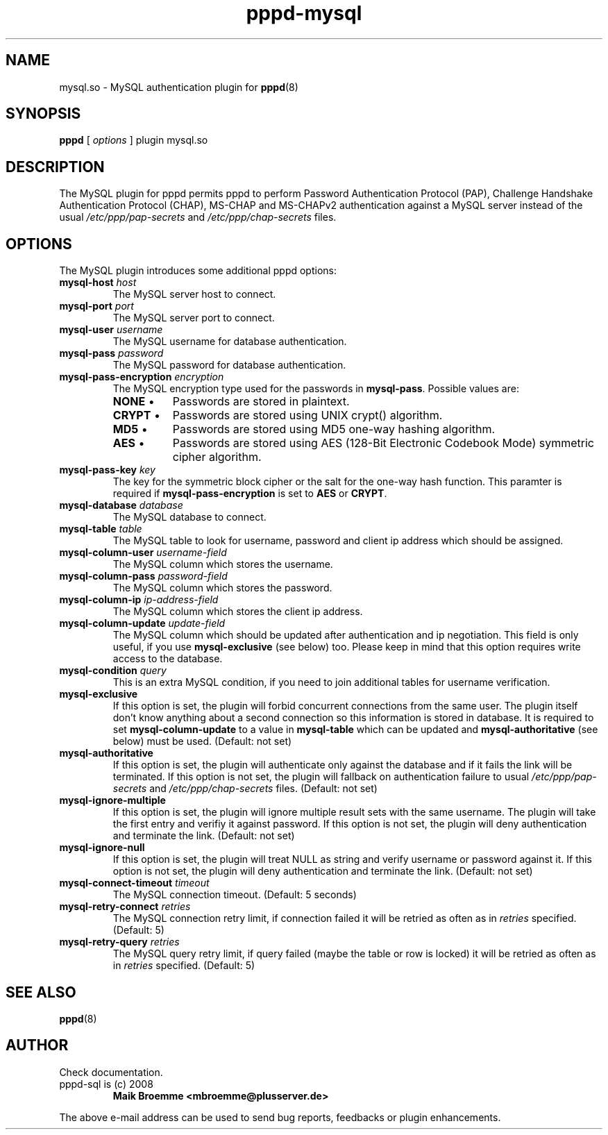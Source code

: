 .\" Copyright (c) 2008 Maik Broemme <mbroemme@plusserver.de>
.\"
.\" This is free documentation; you can redistribute it and/or
.\" modify it under the terms of the GNU General Public License as
.\" published by the Free Software Foundation; either version 2 of
.\" the License, or (at your option) any later version.
.\"
.\" The GNU General Public License's references to "object code"
.\" and "executables" are to be interpreted as the output of any
.\" document formatting or typesetting system, including
.\" intermediate and printed output.
.\"
.\" This manual is distributed in the hope that it will be useful,
.\" but WITHOUT ANY WARRANTY; without even the implied warranty of
.\" MERCHANTABILITY or FITNESS FOR A PARTICULAR PURPOSE.  See the
.\" GNU General Public License for more details.
.\"
.\" You should have received a copy of the GNU General Public
.\" License along with this manual; if not, write to the Free
.\" Software Foundation, Inc., 59 Temple Place, Suite 330, Boston, MA 02111,
.\" USA.
.TH pppd-mysql 8 2009-01-16 "The PPP MySQL plugin"
.SH NAME
mysql.so \- MySQL authentication plugin for
.BR pppd (8)
.SH SYNOPSIS
.B pppd
[
.I options
]
plugin mysql.so
.SH DESCRIPTION
.LP
The MySQL plugin for pppd permits pppd to perform Password Authentication Protocol (PAP), Challenge Handshake Authentication Protocol (CHAP), MS-CHAP and MS-CHAPv2 authentication against a MySQL server instead of the usual \fI/etc/ppp/pap-secrets\fP and \fI/etc/ppp/chap-secrets\fP files.
.SH OPTIONS
The MySQL plugin introduces some additional pppd options:
.TP
\fBmysql-host\fP \fIhost\fP
The MySQL server host to connect.
.TP
\fBmysql-port\fP \fIport\fP
The MySQL server port to connect.
.TP
\fBmysql-user\fP \fIusername\fP
The MySQL username for database authentication.
.TP
\fBmysql-pass\fP \fIpassword\fP
The MySQL password for database authentication.
.TP
\fBmysql-pass-encryption\fP \fIencryption\fP
The MySQL encryption type used for the passwords in \fBmysql-pass\fP. Possible values are:
.RS 7
.TP 8
\fBNONE\fP  \(bu
Passwords are stored in plaintext.
.TP
\fBCRYPT\fP \(bu
Passwords are stored using UNIX crypt() algorithm.
.TP
\fBMD5\fP   \(bu
Passwords are stored using MD5 one-way hashing algorithm.
.TP
\fBAES\fP   \(bu
Passwords are stored using AES (128-Bit Electronic Codebook Mode) symmetric cipher algorithm.
.RE
.TP
\fBmysql-pass-key\fP \fIkey\fP
The key for the symmetric block cipher or the salt for the one-way hash function. This paramter is required if \fBmysql-pass-encryption\fP is set to \fBAES\fP or \fBCRYPT\fP.
.TP
\fBmysql-database\fP \fIdatabase\fP
The MySQL database to connect.
.TP
\fBmysql-table\fP \fItable\fP
The MySQL table to look for username, password and client ip address which should be assigned.
.TP
\fBmysql-column-user\fP \fIusername-field\fP
The MySQL column which stores the username.
.TP
\fBmysql-column-pass\fP \fIpassword-field\fP
The MySQL column which stores the password.
.TP
\fBmysql-column-ip\fP \fIip-address-field\fP
The MySQL column which stores the client ip address.
.TP
\fBmysql-column-update\fP \fIupdate-field\fP
The MySQL column which should be updated after authentication and ip negotiation. This field is only useful, if you use \fBmysql-exclusive\fP (see below) too. Please keep in mind that this option requires write access to the database.
.TP
\fBmysql-condition\fP \fIquery\fP
This is an extra MySQL condition, if you need to join additional tables for username verification.
.TP
\fBmysql-exclusive\fP
If this option is set, the plugin will forbid concurrent connections from the same user. The plugin itself don't know anything about a second connection so this information is stored in database. It is required to set \fBmysql-column-update\fP to a value in \fBmysql-table\fP which can be updated and \fBmysql-authoritative\fP (see below) must be used. (Default: not set)
.TP
\fBmysql-authoritative\fP
If this option is set, the plugin will authenticate only against the database and if it fails the link will be terminated. If this option is not set, the plugin will fallback on authentication failure to usual \fI/etc/ppp/pap-secrets\fP and \fI/etc/ppp/chap-secrets\fP files. (Default: not set)
.TP
\fBmysql-ignore-multiple\fP
If this option is set, the plugin will ignore multiple result sets with the same username. The plugin will take the first entry and verifiy it against password. If this option is not set, the plugin will deny authentication and terminate the link. (Default: not set)
.TP
\fBmysql-ignore-null\fP
If this option is set, the plugin will treat NULL as string and verify username or password against it. If this option is not set, the plugin will deny authentication and terminate the link. (Default: not set)
.TP
\fBmysql-connect-timeout\fP \fItimeout\fP
The MySQL connection timeout. (Default: 5 seconds)
.TP
\fBmysql-retry-connect\fP \fIretries\fP
The MySQL connection retry limit, if connection failed it will be retried as often as in \fIretries\fP specified. (Default: 5)
.TP
\fBmysql-retry-query\fP \fIretries\fP
The MySQL query retry limit, if query failed (maybe the table or row is locked) it will be retried as often as in \fIretries\fP specified. (Default: 5)
.SH SEE ALSO
.BR pppd (8)
.SH AUTHOR
Check documentation.
.TP
pppd-sql is (c) 2008
.B Maik Broemme <mbroemme@plusserver.de>
.PP
The above e-mail address can be used to send bug reports, feedbacks or plugin enhancements.
